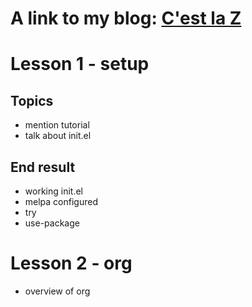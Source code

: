 

* A link to my blog: [[http://cestlaz.github.org][C'est la Z]]
* Lesson 1 - setup
** Topics
   - mention tutorial
   - talk about init.el
** End result
   - working init.el
   - melpa configured
   - try
   - use-package 
* Lesson 2 - org
  - overview of org
